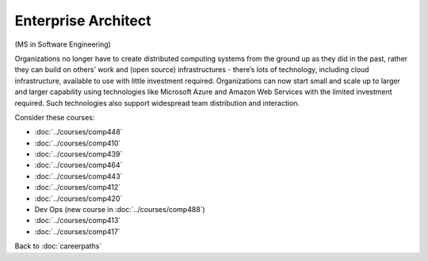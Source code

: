 Enterprise Architect
======================================================

(MS in Software Engineering)

Organizations no longer have to create distributed computing systems from the ground up as they did in the past, rather they can build on others’ work and (open source) infrastructures - there’s lots of technology, including cloud infrastructure, available to use with little investment required. Organizations can now start small and scale up to larger and larger capability using technologies like Microsoft Azure and  Amazon Web Services with the limited investment required. Such technologies also support widespread team distribution and interaction.

.. tosphinx
   all courses should link to the sphinx pages with the text being course name and number.

    * Network security: Comp 448
    * Operating Systems: Comp 410
    * Distributed Systems: Comp 439
    * High-Performance Computing: Comp 464
    * Computer Networks: Comp 443
    * Free/Open Source Computing: Comp 412
    * Systems Analysis and Design:  Comp 420
    * Dev Ops:  COMP 488
    * Intermediate OOP Comp 413
    * Ethics and Social Issues Comp 417

Consider these courses:

* :doc:`../courses/comp448`
* :doc:`../courses/comp410`
* :doc:`../courses/comp439`
* :doc:`../courses/comp464`
* :doc:`../courses/comp443`
* :doc:`../courses/comp412`
* :doc:`../courses/comp420`
* Dev Ops (new course in :doc:`../courses/comp488`)
* :doc:`../courses/comp413`
* :doc:`../courses/comp417`

Back to :doc:`careerpaths`

